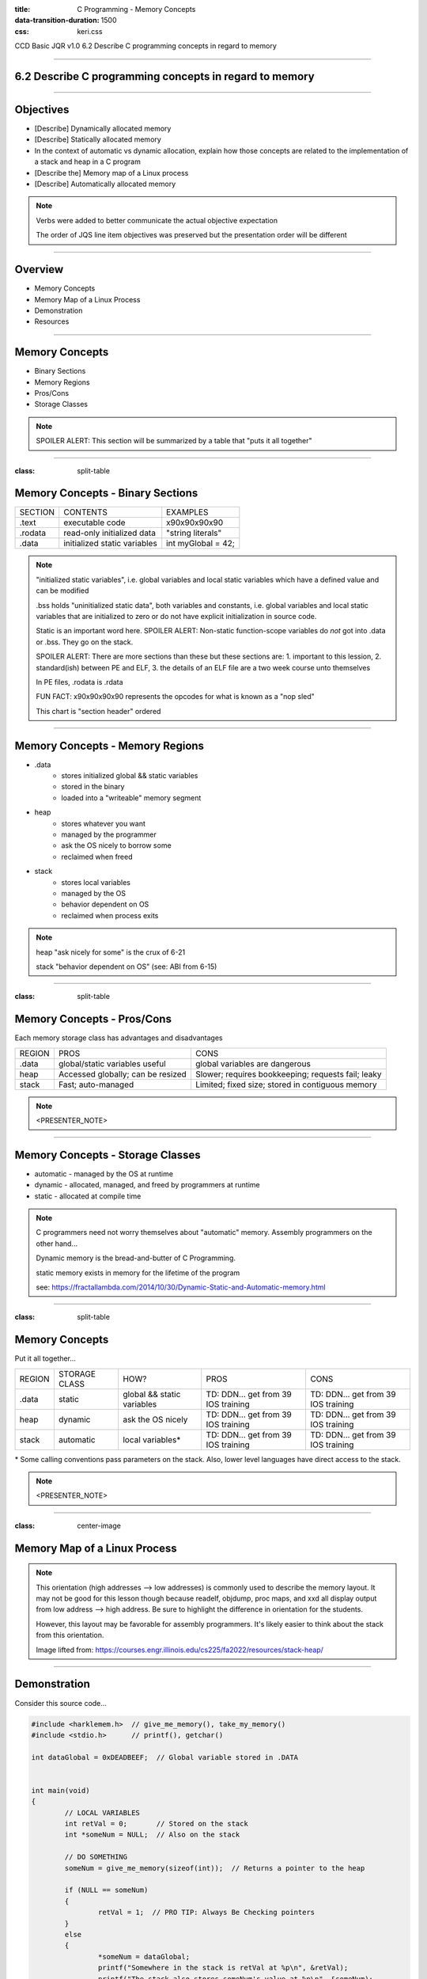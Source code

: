 :title: C Programming - Memory Concepts
:data-transition-duration: 1500
:css: keri.css

CCD Basic JQR v1.0
6.2 Describe C programming concepts in regard to memory

----

6.2 Describe C programming concepts in regard to memory
=======================================================

----

Objectives
========================================

* [Describe] Dynamically allocated memory
* [Describe] Statically allocated memory
* In the context of automatic vs dynamic allocation, explain how those concepts are related to the implementation of a stack and heap in a C program
* [Describe the] Memory map of a Linux process
* [Describe] Automatically allocated memory

.. note::

	Verbs were added to better communicate the actual objective expectation

	The order of JQS line item objectives was preserved but the presentation order will be different

----

Overview
========================================

* Memory Concepts
* Memory Map of a Linux Process
* Demonstration
* Resources

----

Memory Concepts
========================================

* Binary Sections
* Memory Regions
* Pros/Cons
* Storage Classes

.. note::

	SPOILER ALERT: This section will be summarized by a table that "puts it all together"

----

:class: split-table

Memory Concepts - Binary Sections
========================================

+---------+------------------------------+---------------------------+
| SECTION | CONTENTS                     | EXAMPLES                  |
+---------+------------------------------+---------------------------+
| .text   | executable code              | \x90\x90\x90\x90          |
+---------+------------------------------+---------------------------+
| .rodata | read-only initialized data   | "string literals"         |
+---------+------------------------------+---------------------------+
| .data   | initialized static variables | int myGlobal = 42;        |
+---------+------------------------------+---------------------------+

.. note::

	"initialized static variables", i.e. global variables and local static variables which have a defined value and can be modified

	.bss holds "uninitialized static data", both variables and constants, i.e. global variables and local static variables that are initialized to zero or do not have explicit initialization in source code.

	Static is an important word here.  SPOILER ALERT: Non-static function-scope variables do *not* got into .data or .bss.  They go on the stack.

	SPOILER ALERT: There are more sections than these but these sections are: 1. important to this lession, 2. standard(ish) between PE and ELF, 3. the details of an ELF file are a two week course unto themselves

	In PE files, .rodata is .rdata

	FUN FACT: \x90\x90\x90\x90 represents the opcodes for what is known as a "nop sled"

	This chart is "section header" ordered

----

Memory Concepts - Memory Regions
========================================

* .data
	* stores initialized global && static variables
	* stored in the binary
	* loaded into a "writeable" memory segment
* heap
	* stores whatever you want
	* managed by the programmer
	* ask the OS nicely to borrow some
	* reclaimed when freed
* stack
	* stores local variables
	* managed by the OS
	* behavior dependent on OS
	* reclaimed when process exits

.. note::

	heap "ask nicely for some" is the crux of 6-21

	stack "behavior dependent on OS" (see: ABI from 6-15)

----

:class: split-table

Memory Concepts - Pros/Cons
========================================

Each memory storage class has advantages and disadvantages

+---------------+-------------------------------------+----------------------------------------------------+
| REGION        | PROS                                | CONS                                               |
+---------------+-------------------------------------+----------------------------------------------------+
| .data         | global/static variables useful      | global variables are dangerous                     |
+---------------+-------------------------------------+----------------------------------------------------+
| heap          | Accessed globally; can be resized   | Slower; requires bookkeeping; requests fail; leaky |
+---------------+-------------------------------------+----------------------------------------------------+
| stack         | Fast; auto-managed                  | Limited; fixed size; stored in contiguous memory   |
+---------------+-------------------------------------+----------------------------------------------------+

.. note::

	<PRESENTER_NOTE>

----

Memory Concepts - Storage Classes
========================================

* automatic - managed by the OS at runtime
* dynamic - allocated, managed, and freed by programmers at runtime
* static - allocated at compile time

.. note::

	C programmers need not worry themselves about "automatic" memory.  Assembly programmers on the other hand...

	Dynamic memory is the bread-and-butter of C Programming.

	static memory exists in memory for the lifetime of the program

	see: https://fractallambda.com/2014/10/30/Dynamic-Static-and-Automatic-memory.html

----

:class: split-table

Memory Concepts
========================================

Put it all together...

+---------------+---------------+----------------------------+-------------------------------------+-------------------------------------+
| REGION        | STORAGE CLASS | HOW?                       | PROS                                | CONS                                |
+---------------+---------------+----------------------------+-------------------------------------+-------------------------------------+
| .data         | static        | global && static variables | TD: DDN... get from 39 IOS training | TD: DDN... get from 39 IOS training |
+---------------+---------------+----------------------------+-------------------------------------+-------------------------------------+
| heap          | dynamic       | ask the OS nicely          | TD: DDN... get from 39 IOS training | TD: DDN... get from 39 IOS training |
+---------------+---------------+----------------------------+-------------------------------------+-------------------------------------+
| stack         | automatic     | local variables*           | TD: DDN... get from 39 IOS training | TD: DDN... get from 39 IOS training |
+---------------+---------------+----------------------------+-------------------------------------+-------------------------------------+

\* Some calling conventions pass parameters on the stack.  Also, lower level languages have direct access to the stack.

.. note::

	<PRESENTER_NOTE>

----

:class: center-image

Memory Map of a Linux Process
========================================

.. image:: images/06-02_003_01-memory_layout-cropped.png

.. note::

	This orientation (high addresses --> low addresses) is commonly used to describe the memory layout.  It may not be good for this lesson though because readelf, objdump, proc maps, and xxd all display output from low address --> high address.  Be sure to highlight the difference in orientation for the students.

	However, this layout may be favorable for assembly programmers.  It's likely easier to think about the stack from this orientation.

	Image lifted from: https://courses.engr.illinois.edu/cs225/fa2022/resources/stack-heap/

----

Demonstration
========================================

Consider this source code...

.. code:: c

	#include <harklemem.h>  // give_me_memory(), take_my_memory()
	#include <stdio.h>      // printf(), getchar()

	int dataGlobal = 0xDEADBEEF;  // Global variable stored in .DATA


	int main(void)
	{
		// LOCAL VARIABLES
		int retVal = 0;       // Stored on the stack
		int *someNum = NULL;  // Also on the stack

		// DO SOMETHING
		someNum = give_me_memory(sizeof(int));  // Returns a pointer to the heap

		if (NULL == someNum)
		{
			retVal = 1;  // PRO TIP: Always Be Checking pointers
		}
		else
		{
			*someNum = dataGlobal;
			printf("Somewhere in the stack is retVal at %p\n", &retVal);
			printf("The stack also stores someNum's value at %p\n", &someNum);
			printf("However, someNum's value points to the heap at %p storing value 0x%X\n",
			       someNum, *someNum);
			printf("Somewhere in .DATA is dataGlobal at %p\n", &dataGlobal);
			take_my_memory((void**)&someNum, sizeof(int));  // Zeroizes and frees the heap memory
			getchar();  // Pause exeucution so I can inspect /proc/PID/maps
		}

		// DONE
		return retVal;
	}

.. note::

	Knowledge-based discussion of a topic is fine, but visual presentation can aid in understanding.

	Discuss the region and storage class for the following variables: dataGlobal, retVal, someNum.

	BONUS POINTS to whomever remembers the section where string literals are stored.

	"A, always. B, be. C, checking.  Always be checking pointers, ALWAYS be checking pointers."

----

:class: flex-image center-image

Demonstration
========================================

During execution...

.. code:: bash

	gcc -o owe_mem.bin owe_mem.c -lharklemem
	./owe_mem.bin

.. image:: images/06-02_001_01-execution-cropped.png

.. code:: bash

	cat /proc/`pidof owe_mem.bin`/maps

<address start>-<address end>    <mode>    <offset>    <major id:minor id>    <inode id>    <file path>

.. image:: images/06-02_001_02-proc_maps-cropped.png

.. note::

	For more on /proc/<PID>/maps see: https://www.baeldung.com/linux/proc-id-maps

----

:class: flex-image center-image

Demonstration
========================================

Let's find the variables in the ELF binary

.. code:: bash

	readelf -x .data owe_mem.bin  # Hex-dump the .data section of owe_mem.bin

.. image:: images/06-02_001_03-data_section-cropped.png

.. code:: bash

	objdump -d main owe_mem.bin  # Disassemble owe_mem.bin's main()

.. image:: images/06-02_001_04-text_section-cropped.png

This isn't Assembly Programming!  What does this mean?

.. code:: nasm

	push %rbp              ; 1. Save the base pointer on the stack
	mov %rsp,%rbp          ; 2. Replace the base pointer with the stack pointer
	sub $0x20,%rsp         ; 3. Makes room on the stack for the local variables
	; <snip>
	movl $0x0,-0x14(%rbp)  ; 4. int retVal = 0
	movq $0x0,-0x10(%rbp)  ; 5. int *someNum = NULL

.. note::

	We found 0xDEADBEEF in the .data section of the ELF file.  An observant student would notice that it reads "efbeadde" instead
	of deadbeef.  Why is that?  SHORT ANSWER: readelf -h owe_mem.bin | head -n 4 tells us this is little endian.

	1. Pretty common practice for humans and compilers.  Save the base pointer by pushing it onto the stack to we can pop it later.

	2. Pretty common practice for humans and compilers.  Save the "default"(?) stack pointer so we can make room for local variables
	on the stack.  We can make more room as we go without having to keep track of how much room we made.  When we're done, the stack
	pointer is restored from the rbp register and the original base pointer is popped from the stack into rbp.  In this case,
	all of this is done by the x86_64 leave instruction.  A human would likely either do it all manually or call enter/leave.  Instead,
	the compiler decided to mix it up.  <shrug>

	3. Make room on the stack for 0x20 bytes worth of data.

	4. int retVal (4 bytes) is stored at 0x14 bytes above the (current) base pointer.
	movl moves 4 bytes worth of 0x0 into its address on the stack.

	5. int \*someNum (8 bytes) is stored at 0x10 bytes above the (current) base pointer.
	movq moves 8 bytes (a QUADWORD) worth of 0x0 into its address on the stack.

	SIDE NOTE: An observant student might notice that 0x20 bytes were "cleared" on the stack but the locals only use up 12 bytes.
	Well, compilers do odd things sometimes.  Sometimes, it's at the behest of the ABI.  If you investigate *all* of main()'s
	disassembly, you would see that something is being done with the bytes below someNum.  However, it doesn't appear the bytes
	above retVal are being used.  Perhaps this is to align the stack?  Regardless, a human would likely have programmed this
	differently.

----

:class: flex-image center-image

Demonstration
========================================

.. code:: bash

	cat /proc/self/maps               # Upper Left
	xxd `which cat` | grep "^000060"  # Left
	readelf -S `which cat`            # Right

.. image:: images/06-02_002_01-big_cat-cropped.png

.. note::

	THINGS TO POINT OUT TO THE STUDENTS:

	Compare the offset of the mapping to the offset of the section headers

	Compare the offset of the section headers to the xxd of the binary

	The readelf output shows us the offset of the .DATA section is 0x8000.  The proc maps shows us a rw section of memory at offset 0x8000.  We've seen previous examples (owe_mem.bin) showing that was the .DATA mapping.

	The readelf output shows us the offset of the .RODATA section is 0x6000.  The proc maps has a read-only section mapped at offset 0x6000.  The xxd output, starting at the binary's offset of 0x6000, shows us some obvious string literals.

	The readelf output shows us the offset of the .TEXT section is 0x2690.  According to proc maps, that places it within the only memory segment allowed to "execute".

	For more on /proc/<PID>/maps see: https://www.baeldung.com/linux/proc-id-maps

----

RESOURCES
========================================

* Binary Sections
    * ELF: https://lwn.net/Articles/531148/
    * PE: https://0xrick.github.io/win-internals/pe5/
* Understanding /proc/<PID>/maps: https://www.baeldung.com/linux/proc-id-maps
* Understanding the Memory Layout of Linux Executables: https://gist.github.com/CMCDragonkai/10ab53654b2aa6ce55c11cfc5b2432a4
* Stack vs Heap: https://courses.engr.illinois.edu/cs225/fa2022/resources/stack-heap/
* Dynamic, automatic, and static memory: https://fractallambda.com/2014/10/30/Dynamic-Static-and-Automatic-memory.html
* 39 IOS Training: https://39ios-idf.90cos.cdl.af.mil/4_c_module/12_memory_management/index.html

.. note::

	Good resources for additional learning opportunities

----

Summary
========================================

* Memory Concepts
	* Binary Sections
	* Memory Regions
	* Storage Classes
	* What goes where?
	* Pros/Cons
* Memory Map of a Linux Process
* Demonstration
* Resources

.. note::

	Be sure to discuss, "In the context of automatic vs dynamic allocation, explain how those concepts are related to the implementation of a stack and heap in a C program" if you haven't already...

	Take this opportunity to recap with questions like:

	Q: "Which binary section holds executable code?"  A: ".text"

	Q: "Which memory region stores local variables?"  A: "stack"

	Q: "Which storage class is managed by programmers?"  A: "dynamic"

	Q: "Which binary section holds string literals?"  A: ".rodata"

	Q: "What is an advantage of storing advantage on the stack?"  A: speed

	Q: "When should you consider storing data on the heap instead of the stack?"  A: Large amounts of data	

	Here's a question at a higher knowledge level they should be able to answer:

	Q: "Which binary section is also a memory region?"  A: ".data"	

----

Objectives
========================================

* [Describe] Dynamically allocated memory
* [Describe] Statically allocated memory
* In the context of automatic vs dynamic allocation, explain how those concepts are related to the implementation of a stack and heap in a C program
* [Describe the] Memory map of a Linux process
* [Describe] Automatically allocated memory
